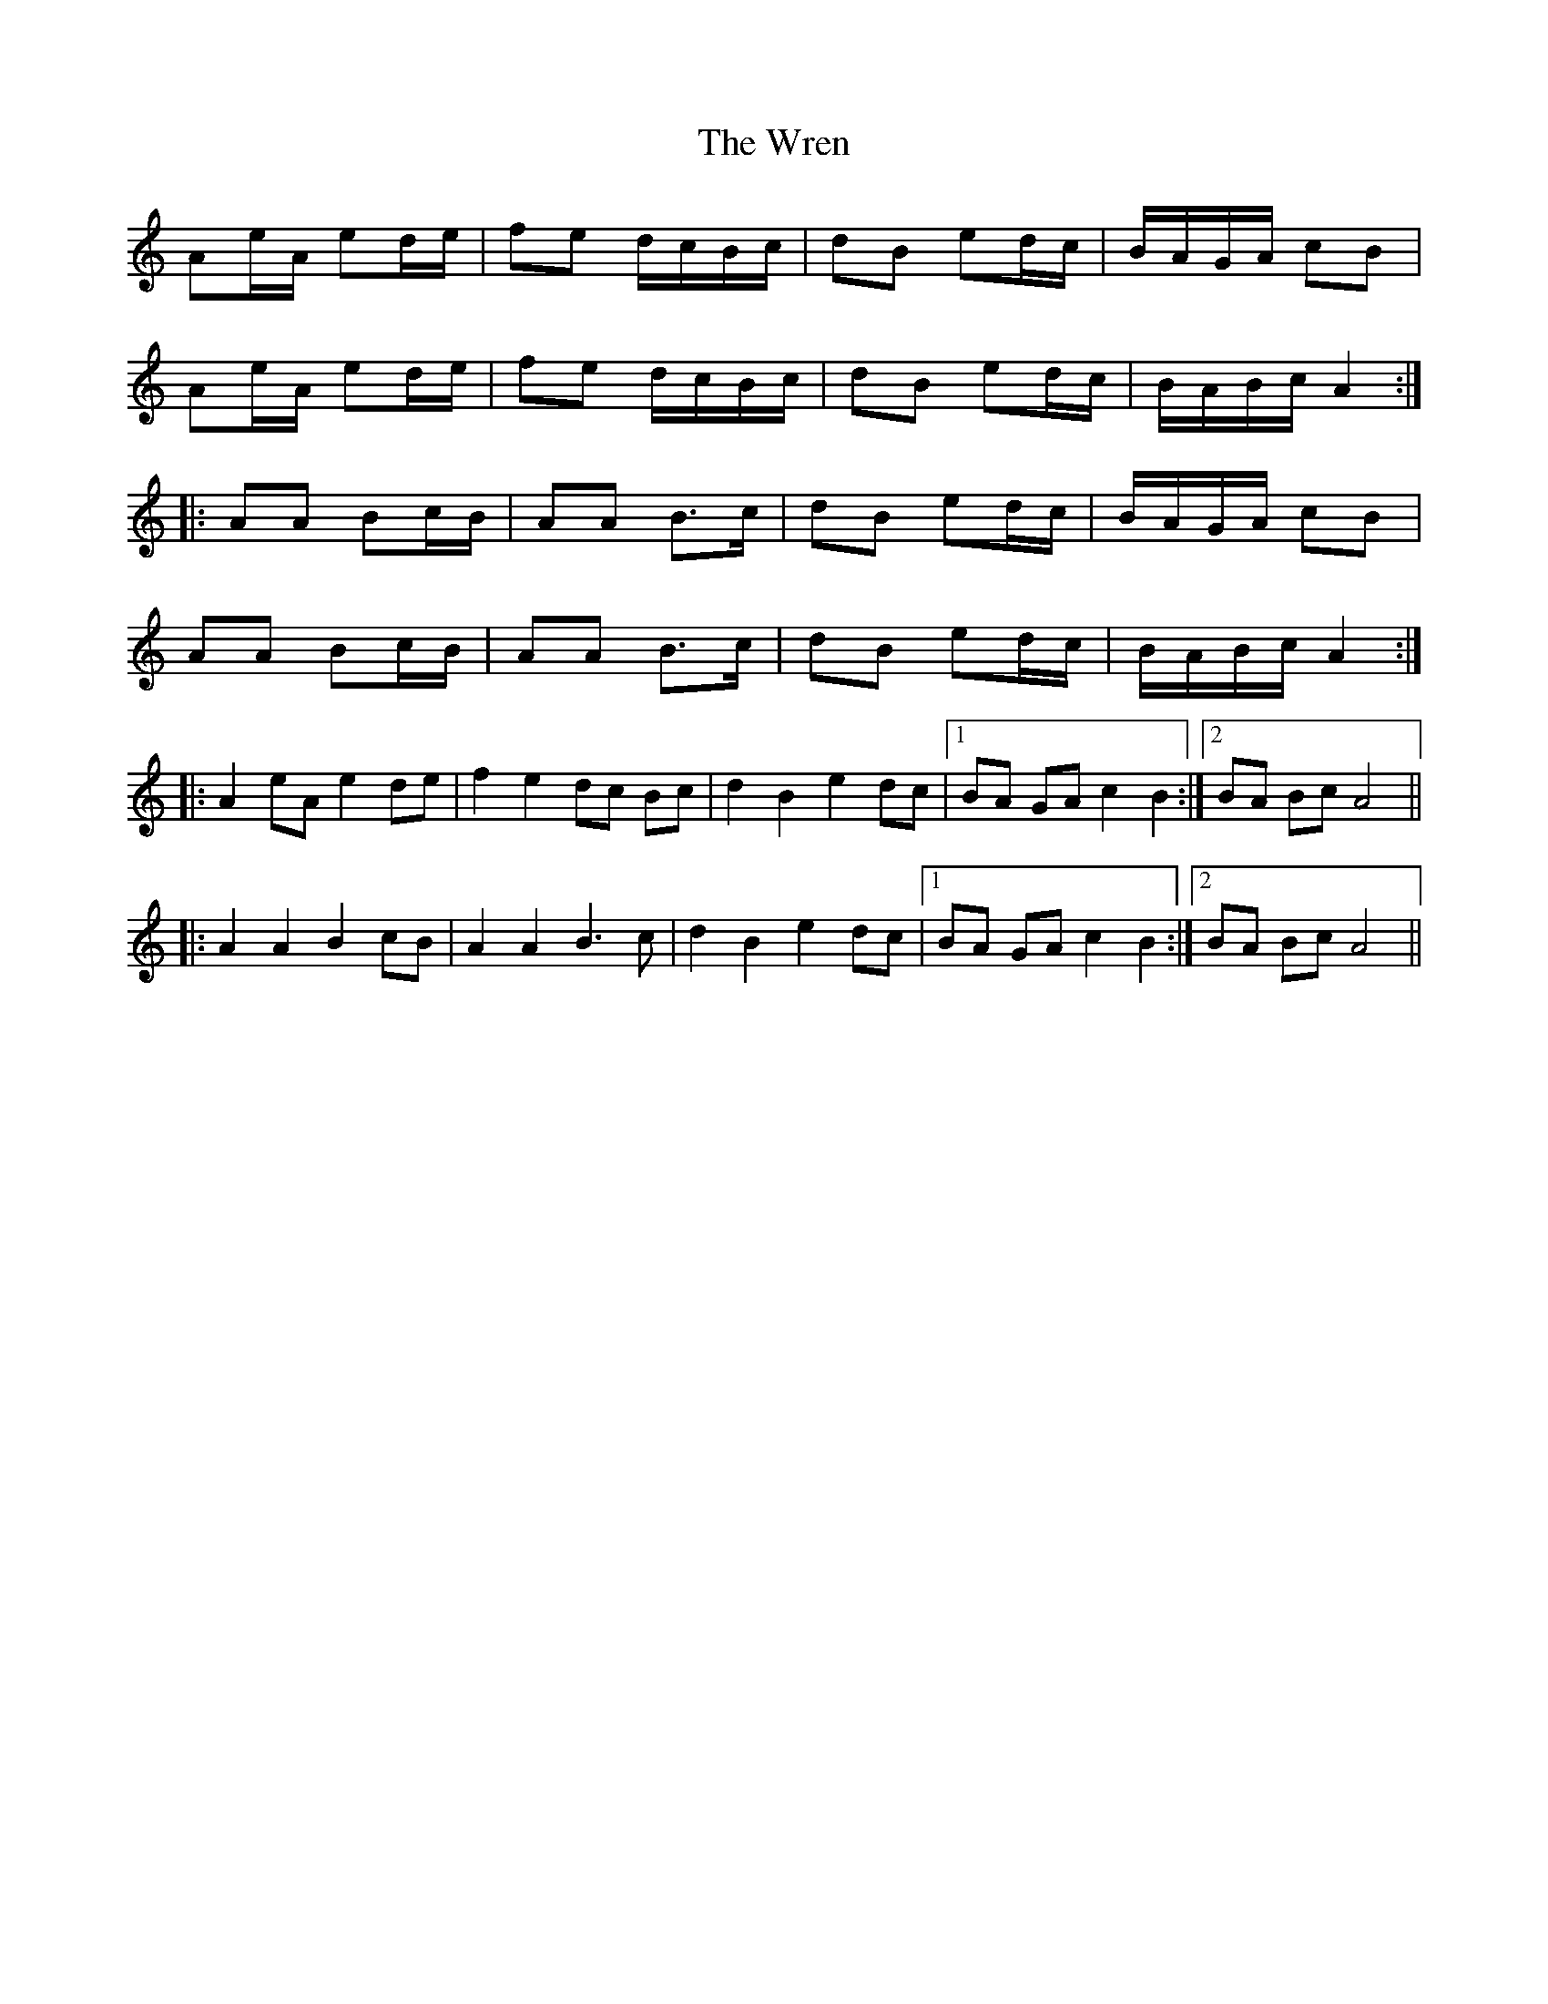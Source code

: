 X: 43373
T: Wren, The
R: march
M: 
K: Aminor
Ae/A/ ed/e/|fe d/c/B/c/|dB ed/c/|B/A/G/A/ cB|
Ae/A/ ed/e/|fe d/c/B/c/|dB ed/c/|B/A/B/c/ A2:|
|:AA Bc/B/|AA B>c|dB ed/c/|B/A/G/A/ cB|
AA Bc/B/|AA B>c|dB ed/c/|B/A/B/c/ A2:|
|:A2 eA e2 de|f2 e2 dc Bc|d2 B2 e2 dc|1 BA GA c2 B2:|2 BA Bc A4||
|:A2 A2 B2 cB|A2 A2 B3 c|d2 B2 e2 dc|1 BA GA c2 B2:|2 BA Bc A4||

